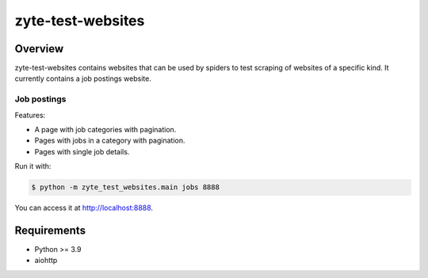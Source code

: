 ==================
zyte-test-websites
==================

.. image:: https://img.shields.io/pypi/v/zyte-test-websites.svg
   :target: https://pypi.org/pypi/zyte-test-websites
   :alt: PyPI Version

.. image:: https://img.shields.io/pypi/pyversions/zyte-test-websites.svg
   :target: https://pypi.python.org/pypi/zyte-test-websites
   :alt: Supported Python Versions

.. image:: https://github.com/zytedata/zyte-test-websites/workflows/tox/badge.svg
   :target: https://github.com/zytedata/zyte-test-websites/actions
   :alt: Build Status

.. image:: https://codecov.io/github/zytedata/duplicate-url-discarder/coverage.svg?branch=master
   :target: https://codecov.io/gh/zytedata/zyte-test-websites
   :alt: Coverage report

Overview
========

zyte-test-websites contains websites that can be used by spiders to test
scraping of websites of a specific kind. It currently contains a job postings
website.

Job postings
------------

Features:

* A page with job categories with pagination.
* Pages with jobs in a category with pagination.
* Pages with single job details.

Run it with:

.. code-block:: console

    $ python -m zyte_test_websites.main jobs 8888

You can access it at http://localhost:8888.

Requirements
============

* Python >= 3.9
* aiohttp
